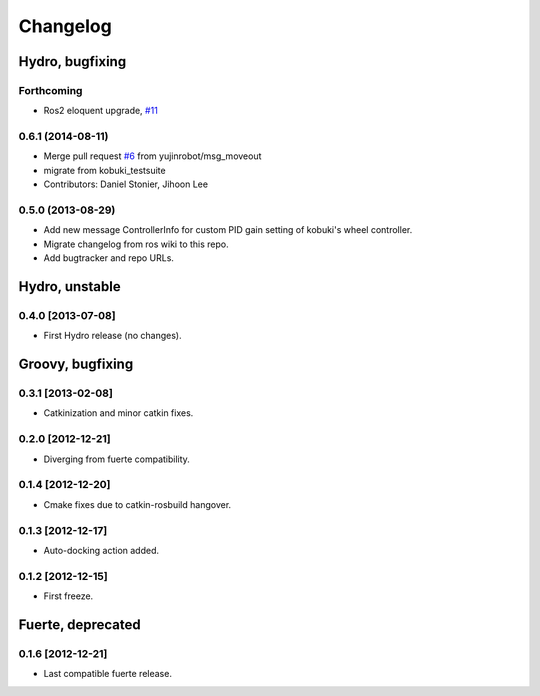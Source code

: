 ^^^^^^^^^
Changelog
^^^^^^^^^

Hydro, bugfixing
================

Forthcoming
-----------
* Ros2 eloquent upgrade, `#11 <https://github.com/yujinrobot/kobuki_msgs/issues/11>`_ 

0.6.1 (2014-08-11)
------------------
* Merge pull request `#6 <https://github.com/yujinrobot/kobuki_msgs/issues/6>`_ from yujinrobot/msg_moveout
* migrate from kobuki_testsuite
* Contributors: Daniel Stonier, Jihoon Lee

0.5.0 (2013-08-29)
------------------
* Add new message ControllerInfo for custom PID gain setting of kobuki's wheel controller.
* Migrate changelog from ros wiki to this repo.
* Add bugtracker and repo URLs.


Hydro, unstable
===============

0.4.0 [2013-07-08]
------------------
* First Hydro release (no changes).


Groovy, bugfixing
=================

0.3.1 [2013-02-08]
------------------
* Catkinization and minor catkin fixes.
  
0.2.0 [2012-12-21]
------------------
* Diverging from fuerte compatibility.
  
0.1.4 [2012-12-20]
------------------
* Cmake fixes due to catkin-rosbuild hangover.
  
0.1.3 [2012-12-17]
------------------
* Auto-docking action added.
  
0.1.2 [2012-12-15]
------------------
* First freeze.


Fuerte, deprecated
==================

0.1.6 [2012-12-21]
------------------
* Last compatible fuerte release.
